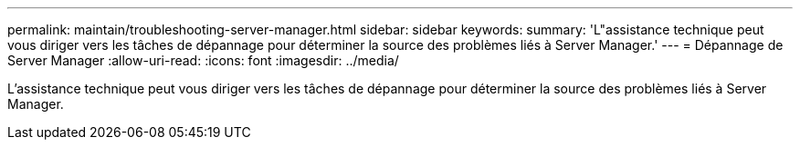 ---
permalink: maintain/troubleshooting-server-manager.html 
sidebar: sidebar 
keywords:  
summary: 'L"assistance technique peut vous diriger vers les tâches de dépannage pour déterminer la source des problèmes liés à Server Manager.' 
---
= Dépannage de Server Manager
:allow-uri-read: 
:icons: font
:imagesdir: ../media/


[role="lead"]
L'assistance technique peut vous diriger vers les tâches de dépannage pour déterminer la source des problèmes liés à Server Manager.
